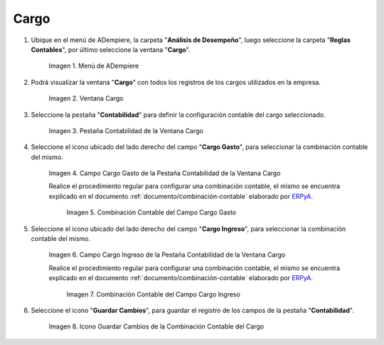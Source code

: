 .. _ERPyA: http://erpya.com

.. |Menú de ADempiere| image:: resources/menu-charges.png
.. |Ventana Cargo| image:: resources/charges-window.png
.. |Pestaña Contabilidad de la Ventana Cargo| image:: resources/accounting-tab-of-the-charge-window.png
.. |Campo Cargo Gasto de la Ventana Cargo| image:: resources/expense-charge-field-from-the-accounting-tab-of-the-charge-window.png
.. |Combinación Contable del Campo Cargo Gasto| image:: resources/accounting-combination-of-the-charge-expense-field-from-the-accounting-tab-of-the-charge-window.png
.. |Campo Cargo Ingreso de la Ventana Cargo| image:: resources/input-charge-field-from-the-accounting-tab-of-the-charge-window.png
.. |Combinación Contable del Campo Cargo Ingreso| image:: resources/accounting-combination-of-the-income-charge-field-from-the-accounting-tab-of-the-charge-window.png
.. |Icono Guardar Cambios de la Combinación Contable del Cargo| image:: resources/save-changes-icon-from-the-accounting-tab-of-the-charge-window.png

.. _documento/configuración-contable-cargo:

**Cargo**
=========

#. Ubique en el menú de ADempiere, la carpeta "**Análisis de Desempeño**", luego seleccione la carpeta "**Reglas Contables**", por último seleccione la ventana "**Cargo**".

    |Menú de ADempiere|

    Imagen 1. Menú de ADempiere

#. Podrá visualizar la ventana "**Cargo**" con todos los registros de los cargos utilizados en la empresa. 

    |Ventana Cargo|

    Imagen 2. Ventana Cargo

#. Seleccione la pestaña "**Contabilidad**" para definir la configuración contable del cargo seleccionado.

    |Pestaña Contabilidad de la Ventana Cargo|

    Imagen 3. Pestaña Contabilidad de la Ventana Cargo

#. Seleccione el icono ubicado del lado derecho del campo "**Cargo Gasto**", para seleccionar la combinación contable del mismo.

    |Campo Cargo Gasto de la Ventana Cargo|

    Imagen 4. Campo Cargo Gasto de la Pestaña Contabilidad de la Ventana Cargo

    Realice el procedimiento regular para configurar una combinación contable, el mismo se encuentra explicado en el documento :ref:`documento/combinación-contable` elaborado por `ERPyA`_.

        |Combinación Contable del Campo Cargo Gasto|

        Imagen 5. Combinación Contable del Campo Cargo Gasto

#. Seleccione el icono ubicado del lado derecho del campo "**Cargo Ingreso**", para seleccionar la combinación contable del mismo.

    |Campo Cargo Ingreso de la Ventana Cargo|

    Imagen 6. Campo Cargo Ingreso de la Pestaña Contabilidad de la Ventana Cargo

    Realice el procedimiento regular para configurar una combinación contable, el mismo se encuentra explicado en el documento :ref:`documento/combinación-contable` elaborado por `ERPyA`_.

        |Combinación Contable del Campo Cargo Ingreso|

        Imagen 7. Combinación Contable del Campo Cargo Ingreso

#. Seleccione el icono "**Guardar Cambios**", para guardar el registro de los campos de la pestaña "**Contabilidad**".

    |Icono Guardar Cambios de la Combinación Contable del Cargo|

    Imagen 8. Icono Guardar Cambios de la Combinación Contable del Cargo